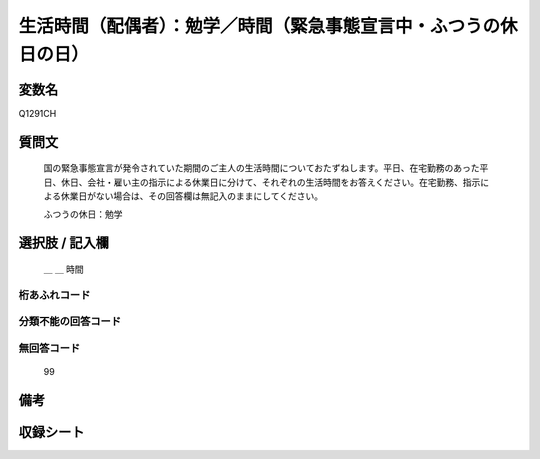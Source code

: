 .. title:: Q1291CH
.. rst-class:: item

====================================================================================================
生活時間（配偶者）：勉学／時間（緊急事態宣言中・ふつうの休日の日）
====================================================================================================

.. rst-class:: varname

変数名
==================

Q1291CH

.. rst-class:: question

質問文
==================


   国の緊急事態宣言が発令されていた期間のご主人の生活時間についておたずねします。平日、在宅勤務のあった平日、休日、会社・雇い主の指示による休業日に分けて、それぞれの生活時間をお答えください。在宅勤務、指示による休業日がない場合は、その回答欄は無記入のままにしてください。


   ふつうの休日：勉学





.. rst-class:: answer

選択肢 / 記入欄
======================

  ＿ ＿ 時間  



.. rst-class:: overflow

桁あふれコード
-------------------------------



.. rst-class:: not_classified

分類不能の回答コード
-------------------------------------
  


.. rst-class:: not_available

無回答コード
-------------------------------------
  99


.. rst-class:: bikou

備考
==================
 



.. rst-class:: include_sheet

収録シート
=======================================
.. hlist::
   :columns: 3
   
   
   * p28_5
   
   


.. index:: Q1291CH